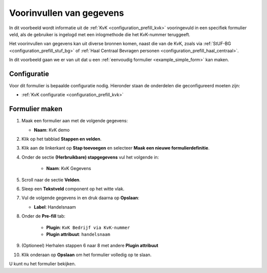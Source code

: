 .. _example_prefill:

=========================
Voorinvullen van gegevens
=========================

In dit voorbeeld wordt informatie uit de :ref:`KvK <configuration_prefill_kvk>` 
vooringevuld in een specifiek formulier veld, als de gebruiker is ingelogd met
een inlogmethode die het KvK-nummer teruggeeft.

Het voorinvullen van gegevens kan uit diverse bronnen komen, naast die van de 
KvK, zoals via :ref:`StUF-BG <configuration_prefill_stuf_bg>` of
:ref:`Haal Centraal Bevragen personen <configuration_prefill_haal_centraal>`.

In dit voorbeeld gaan we er van uit dat u een
:ref:`eenvoudig formulier <example_simple_form>` kan maken.


Configuratie
============

Voor dit formulier is bepaalde configuratie nodig. Hieronder staan de onderdelen
die geconfigureerd moeten zijn:

* :ref:`KvK configuratie <configuration_prefill_kvk>`


Formulier maken
===============

1. Maak een formulier aan met de volgende gegevens:

   * **Naam**: KvK demo

2. Klik op het tabblad **Stappen en velden**.
3. Klik aan de linkerkant op **Stap toevoegen** en selecteer **Maak een nieuwe formulierdefinitie**.
4. Onder de sectie **(Herbruikbare) stapgegevens** vul het volgende in:

    * **Naam**: KvK Gegevens

5. Scroll naar de sectie **Velden**.
6. Sleep een **Tekstveld** component op het witte vlak.
7. Vul de volgende gegevens in en druk daarna op **Opslaan**:

   * **Label**: Handelsnaam

8. Onder de **Pre-fill** tab:

    * **Plugin**: ``KvK Bedrijf via KvK-nummer``
    * **Plugin attribuut**: ``handelsnaam``

9. (Optioneel) Herhalen stappen 6 naar 8 met andere **Plugin attribuut**
10. Klik onderaan op **Opslaan** om het formulier volledig op te slaan.

U kunt nu het formulier bekijken.
